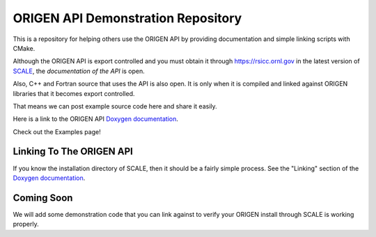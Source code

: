 ORIGEN API Demonstration Repository
===================================

This is a repository for helping others use the ORIGEN API by providing
documentation and simple linking scripts with CMake.

Although the ORIGEN API is export controlled and you must obtain it
through `<https://rsicc.ornl.gov>`_ in the latest version of
`SCALE <https://scale.ornl.gov>`_, the *documentation of the API* 
is open.

Also, C++ and Fortran source that uses the API is also open. 
It is only when it is compiled and linked against ORIGEN libraries that
it becomes export controlled.

That means we can post example source code here and share it easily.

Here is a link to the ORIGEN API
`Doxygen documentation <https://wawiesel.github.io/OrigenAPI-Demo/>`_.

Check out the Examples page!

Linking To The ORIGEN API
-------------------------

If you know the installation directory of SCALE, then it should
be a fairly simple process.  See the "Linking" section of the
`Doxygen documentation <https://wawiesel.github.io/OrigenAPI-Demo/>`_.

Coming Soon
-----------

We will add some demonstration code that you can link against to verify
your ORIGEN install through SCALE is working properly.




